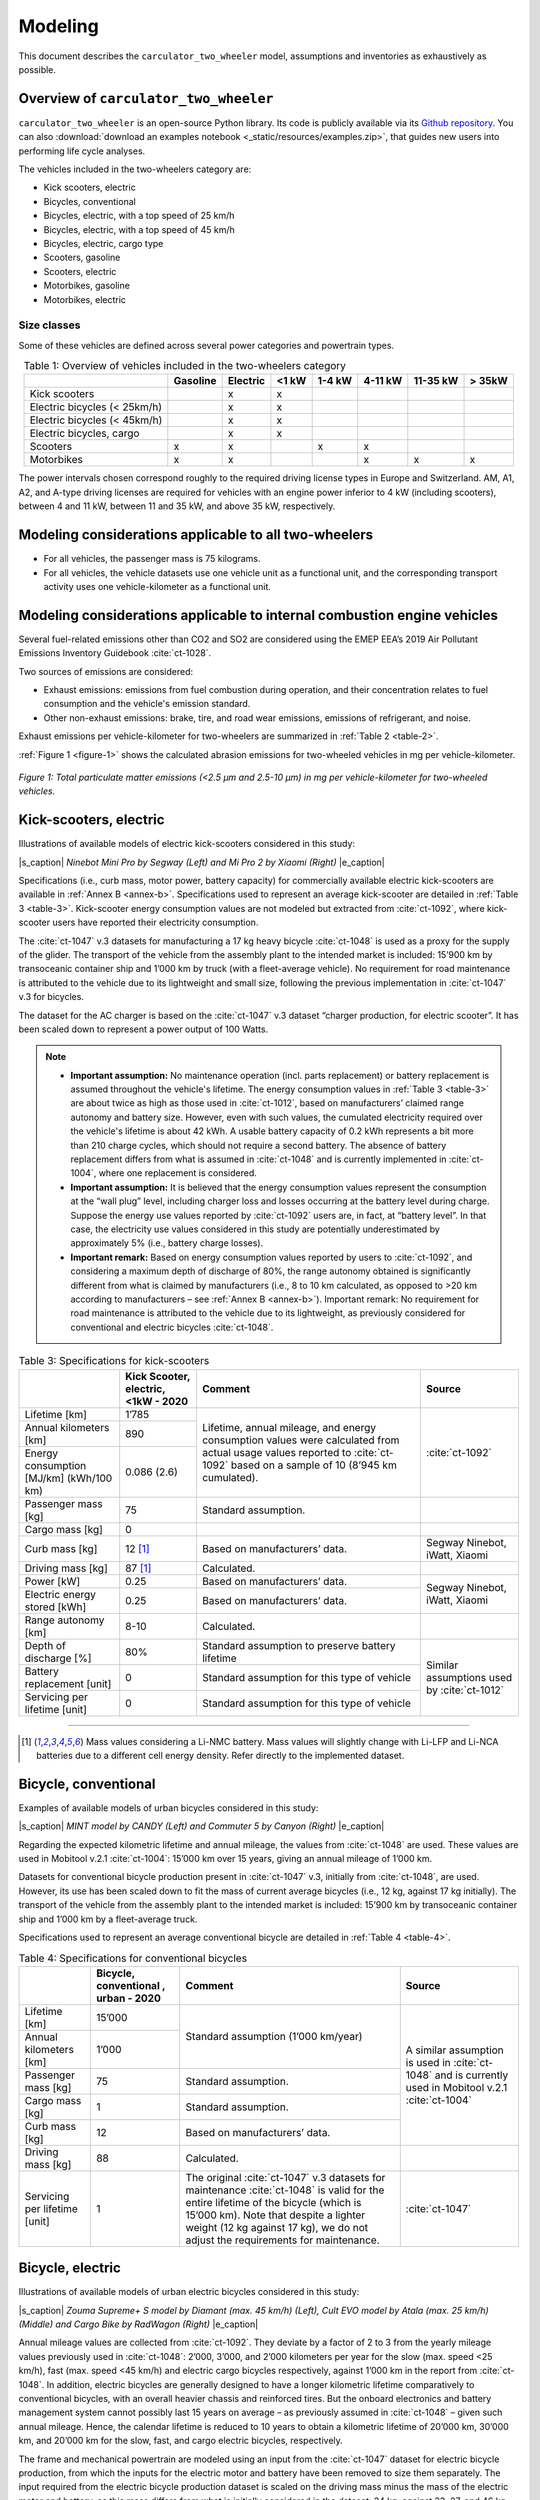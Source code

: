 .. _model:


Modeling
========

This document describes the ``carculator_two_wheeler`` model, assumptions
and inventories as exhaustively as possible.

Overview of ``carculator_two_wheeler``
--------------------------------------

``carculator_two_wheeler`` is an open-source Python library. Its code is publicly
available via its `Github repository <https://github.com/romainsacchi/carculator_two_wheeler>`__.
You can also :download:`download an examples notebook <_static/resources/examples.zip>`, that guides new users into performing life cycle analyses.

The vehicles included in the two-wheelers category are:

* Kick scooters, electric
* Bicycles, conventional
* Bicycles, electric, with a top speed of 25 km/h
* Bicycles, electric, with a top speed of 45 km/h
* Bicycles, electric, cargo type
* Scooters, gasoline
* Scooters, electric
* Motorbikes, gasoline
* Motorbikes, electric


Size classes
************

Some of these vehicles are defined across several power categories and powertrain types.

.. _table-1:

.. table:: Table 1: Overview of vehicles included in the two-wheelers category
   :widths: auto
   :align: center

   +-----------------------------+--------------+--------------+-----------+------------+---------------+--------------+----------------+
   |                             | **Gasoline** | **Electric** | **<1 kW** | **1-4 kW** | **4-11 kW**   | **11-35 kW** | **> 35kW**     |
   +=============================+==============+==============+===========+============+===============+==============+================+
   | Kick scooters               |              | x            | x         |            |               |              |                |
   +-----------------------------+--------------+--------------+-----------+------------+---------------+--------------+----------------+
   | Electric bicycles (< 25km/h)|              | x            | x         |            |               |              |                |
   +-----------------------------+--------------+--------------+-----------+------------+---------------+--------------+----------------+
   | Electric bicycles (< 45km/h)|              | x            | x         |            |               |              |                |
   +-----------------------------+--------------+--------------+-----------+------------+---------------+--------------+----------------+
   | Electric bicycles, cargo    |              | x            | x         |            |               |              |                |
   +-----------------------------+--------------+--------------+-----------+------------+---------------+--------------+----------------+
   | Scooters                    | x            | x            |           | x          | x             |              |                |
   +-----------------------------+--------------+--------------+-----------+------------+---------------+--------------+----------------+
   | Motorbikes                  | x            | x            |           |            | x             | x            | x              |
   +-----------------------------+--------------+--------------+-----------+------------+---------------+--------------+----------------+

The power intervals chosen correspond roughly to the required driving license types in Europe and Switzerland.
AM, A1, A2, and A-type driving licenses are required for vehicles with an engine power inferior to 4 kW (including scooters),
between 4 and 11 kW, between 11 and 35 kW, and above 35 kW, respectively.

Modeling considerations applicable to all two-wheelers
------------------------------------------------------

* For all vehicles, the passenger mass is 75 kilograms.
* For all vehicles, the vehicle datasets use one vehicle unit as a functional unit, and the corresponding transport activity uses one vehicle-kilometer as a functional unit.

Modeling considerations applicable to internal combustion engine vehicles
-------------------------------------------------------------------------
Several fuel-related emissions other than CO2 and SO2 are considered using
the EMEP EEA’s 2019 Air Pollutant Emissions Inventory Guidebook :cite:`ct-1028`.

Two sources of emissions are considered:

* Exhaust emissions: emissions from fuel combustion during operation, and their concentration relates to fuel consumption and the vehicle's emission standard.
* Other non-exhaust emissions: brake, tire, and road wear emissions, emissions of refrigerant, and noise.

Exhaust emissions per vehicle-kilometer for two-wheelers are summarized in :ref:`Table 2 <table-2>`.

.. _table-2:

.. csv-table:: Table 2: Exhaust emissions for two-wheelers, in grams per vehicle-kilometer.
    :file: _static/tables/table-1.csv
    :widths: auto
    :align: center
    :header-rows: 1

:ref:`Figure 1 <figure-1>` shows the calculated abrasion emissions for two-wheeled vehicles in mg per vehicle-kilometer.

.. _figure-1:

.. figure:: _static/img/image_1.png
    :align: center

    *Figure 1: Total particulate matter emissions (<2.5 µm and 2.5-10 µm) in mg per vehicle-kilometer for two-wheeled vehicles.*

Kick-scooters, electric
-----------------------
Illustrations of available models of electric kick-scooters considered in this study:

.. image:: /_static/img/image_2.png
    :width: 41%

.. image:: /_static/img/image_3.png
    :width: 50%

|s_caption| *Ninebot Mini Pro by Segway (Left) and Mi Pro 2 by Xiaomi (Right)* |e_caption|

Specifications (i.e., curb mass, motor power, battery capacity) for commercially available
electric kick-scooters are available in :ref:`Annex B <annex-b>`. Specifications used to represent an average
kick-scooter are detailed in :ref:`Table 3 <table-3>`. Kick-scooter energy consumption values are not
modeled but extracted from :cite:`ct-1092`, where kick-scooter users have reported their
electricity consumption.

The :cite:`ct-1047` v.3 datasets for manufacturing a 17 kg heavy bicycle
:cite:`ct-1048` is used as a proxy for the supply of the glider. The
transport of the vehicle from the assembly plant to the intended market is included: 15’900
km by transoceanic container ship and 1’000 km by truck (with a fleet-average vehicle). No
requirement for road maintenance is attributed to the vehicle due to its lightweight and small
size, following the previous implementation in :cite:`ct-1047` v.3 for bicycles.

The dataset for the AC charger is based on the :cite:`ct-1047` v.3 dataset “charger
production, for electric scooter”. It has been scaled down to represent a power output of 100
Watts.

.. note::

    * **Important assumption:** No maintenance operation (incl. parts replacement) or battery
      replacement is assumed throughout the vehicle's lifetime. The energy consumption values in
      :ref:`Table 3 <table-3>` are about twice as high as those used in :cite:`ct-1012`, based on
      manufacturers’ claimed range autonomy and battery size. However, even with such values,
      the cumulated electricity required over the vehicle's lifetime is about 42 kWh. A usable
      battery capacity of 0.2 kWh represents a bit more than 210 charge cycles, which should not
      require a second battery. The absence of battery replacement differs from what is assumed
      in :cite:`ct-1048` and is currently implemented in :cite:`ct-1004`, where one replacement is considered.
    * **Important assumption:** It is believed that the energy consumption values represent the
      consumption at the “wall plug” level, including charger loss and losses occurring at the
      battery level during charge. Suppose the energy use values reported by :cite:`ct-1092`
      users are, in fact, at “battery level”. In that case, the electricity use values considered in this
      study are potentially underestimated by approximately 5% (i.e., battery charge losses).
    * **Important remark:** Based on energy consumption values reported by users to
      :cite:`ct-1092`, and considering a maximum depth of discharge of 80%, the range autonomy
      obtained is significantly different from what is claimed by manufacturers (i.e., 8 to 10 km
      calculated, as opposed to >20 km according to manufacturers – see :ref:`Annex B <annex-b>`).
      Important remark: No requirement for road maintenance is attributed to the vehicle due to
      its lightweight, as previously considered for conventional and electric bicycles :cite:`ct-1048`.

.. _table-3:

.. table:: Table 3: Specifications for kick-scooters
   :widths: auto
   :align: center

   +-------------------------------+--------------------------+-----------------------------------+-------------------------------+
   | |kick-scooter-img|            | **Kick Scooter,**        | **Comment**                       | **Source**                    |
   |                               | **electric, <1kW - 2020**|                                   |                               |
   +===============================+==========================+===================================+===============================+
   | Lifetime [km]                 | 1’785                    | Lifetime, annual mileage, and     | :cite:`ct-1092`               |
   +-------------------------------+--------------------------+ energy consumption values were    +                               +
   | Annual kilometers [km]        | 890                      | calculated from actual usage      |                               |
   +-------------------------------+--------------------------+ values reported to :cite:`ct-1092`+                               +
   | Energy consumption [MJ/km]    | 0.086 (2.6)              | based on a sample of 10           |                               |
   | (kWh/100 km)                  |                          | (8’945 km cumulated).             |                               |
   +-------------------------------+--------------------------+-----------------------------------+-------------------------------+
   | Passenger mass [kg]           | 75                       | Standard assumption.              |                               |
   +-------------------------------+--------------------------+-----------------------------------+-------------------------------+
   | Cargo mass [kg]               | 0                        |                                   |                               |
   +-------------------------------+--------------------------+-----------------------------------+-------------------------------+
   | Curb mass [kg]                | 12 [1]_                  | Based on manufacturers’ data.     | Segway Ninebot, iWatt, Xiaomi |
   +-------------------------------+--------------------------+-----------------------------------+-------------------------------+
   | Driving mass [kg]             | 87 [1]_                  | Calculated.                       |                               |
   +-------------------------------+--------------------------+-----------------------------------+-------------------------------+
   | Power [kW]                    | 0.25                     | Based on manufacturers’ data.     | Segway Ninebot, iWatt, Xiaomi |
   +-------------------------------+--------------------------+-----------------------------------+                               +
   | Electric energy stored [kWh]  | 0.25                     | Based on manufacturers’ data.     |                               |
   +-------------------------------+--------------------------+-----------------------------------+-------------------------------+
   | Range autonomy [km]           | 8-10                     | Calculated.                       |                               |
   +-------------------------------+--------------------------+-----------------------------------+-------------------------------+
   | Depth of discharge [%]        | 80%                      | Standard assumption to preserve   | Similar assumptions used by   |
   |                               |                          | battery lifetime                  | :cite:`ct-1012`               |
   +-------------------------------+--------------------------+-----------------------------------+                               +
   | Battery replacement [unit]    | 0                        | Standard assumption for this      |                               |
   |                               |                          | type of vehicle                   |                               |
   +-------------------------------+--------------------------+-----------------------------------+                               +
   | Servicing per lifetime [unit] | 0                        | Standard assumption for this      |                               |
   |                               |                          | type of vehicle                   |                               |
   +-------------------------------+--------------------------+-----------------------------------+-------------------------------+

-----------

.. [1] Mass values considering a Li-NMC battery. Mass values will slightly change with Li-LFP and Li-NCA batteries due to a different cell energy density. Refer directly to the implemented dataset.


.. |kick-scooter-img| image:: /_static/img/image_4.png
    :width: 100%


Bicycle, conventional
---------------------
Examples of available models of urban bicycles considered in this study:

.. image:: /_static/img/image_5.png
    :width: 42%

.. image:: /_static/img/image_6.png
    :width: 50%

|s_caption| *MINT model by CANDY (Left) and Commuter 5 by Canyon (Right)* |e_caption|

Regarding the expected kilometric lifetime and annual mileage, the values from
:cite:`ct-1048` are used. These values are used in Mobitool v.2.1
:cite:`ct-1004`: 15’000 km over 15 years, giving an annual mileage of 1’000 km.

Datasets for conventional bicycle production present in :cite:`ct-1047` v.3, initially
from :cite:`ct-1048`, are used. However, its use has been scaled
down to fit the mass of current average bicycles (i.e., 12 kg, against 17 kg initially). The
transport of the vehicle from the assembly plant to the intended market is included: 15’900
km by transoceanic container ship and 1’000 km by a fleet-average truck.

Specifications used to represent an average conventional bicycle are detailed in :ref:`Table 4 <table-4>`.

.. _table-4:

.. table:: Table 4: Specifications for conventional bicycles
   :widths: auto
   :align: center

   +-------------------------------+--------------------------+-----------------------------------+-------------------------------+
   | |bicycles-img|                | **Bicycle, conventional**| **Comment**                       | **Source**                    |
   |                               | **, urban - 2020**       |                                   |                               |
   +===============================+==========================+===================================+===============================+
   | Lifetime [km]                 | 15’000                   | Standard assumption               | A similar assumption is used  |
   +-------------------------------+--------------------------+ (1’000 km/year)                   + in :cite:`ct-1048` and is     +
   | Annual kilometers [km]        | 1’000                    |                                   | currently used in             |
   +-------------------------------+--------------------------+-----------------------------------+ Mobitool v.2.1 :cite:`ct-1004`+
   | Passenger mass [kg]           | 75                       | Standard assumption.              |                               |
   +-------------------------------+--------------------------+-----------------------------------+                               +
   | Cargo mass [kg]               | 1                        | Standard assumption.              |                               |
   +-------------------------------+--------------------------+-----------------------------------+                               +
   | Curb mass [kg]                | 12                       | Based on manufacturers’ data.     |                               |
   +-------------------------------+--------------------------+-----------------------------------+-------------------------------+
   | Driving mass [kg]             | 88                       | Calculated.                       |                               |
   +-------------------------------+--------------------------+-----------------------------------+-------------------------------+
   | Servicing per lifetime [unit] | 1                        | The original :cite:`ct-1047` v.3  | :cite:`ct-1047`               |
   |                               |                          | datasets for maintenance          |                               |
   |                               |                          | :cite:`ct-1048` is valid for the  |                               |
   |                               |                          | entire lifetime of the bicycle    |                               |
   |                               |                          | (which is 15’000 km). Note that   |                               |
   |                               |                          | despite a lighter weight (12 kg   |                               |
   |                               |                          | against 17 kg), we do not adjust  |                               |
   |                               |                          | the requirements for maintenance. |                               |
   +-------------------------------+--------------------------+-----------------------------------+-------------------------------+

.. |bicycles-img| image:: /_static/img/image_7.png
    :width: 100%

Bicycle, electric
-----------------
Illustrations of available models of urban electric bicycles considered in this study:

.. image:: /_static/img/image_8.png
    :width: 32%

.. image:: /_static/img/image_9.png
    :width: 28%

.. image:: /_static/img/image_10.png
    :width: 33%

|s_caption| *Zouma Supreme+ S model by Diamant (max. 45 km/h) (Left), Cult EVO model by Atala (max. 25 km/h) (Middle) and Cargo Bike by RadWagon (Right)* |e_caption|

Annual mileage values are collected from :cite:`ct-1092`. They deviate by a factor of 2 to 3
from the yearly mileage values previously used in :cite:`ct-1048`:
2’000, 3’000, and 2’000 kilometers per year for the slow (max. speed <25 km/h), fast (max.
speed <45 km/h) and electric cargo bicycles respectively, against 1’000 km in the report
from :cite:`ct-1048`.
In addition, electric bicycles are generally designed to have a longer kilometric lifetime
comparatively to conventional bicycles, with an overall heavier chassis and reinforced tires.
But the onboard electronics and battery management system cannot possibly last 15 years
on average – as previously assumed in :cite:`ct-1048` – given such
annual mileage. Hence, the calendar lifetime is reduced to 10 years to obtain a kilometric
lifetime of 20’000 km, 30’000 km, and 20’000 km for the slow, fast, and cargo electric
bicycles, respectively.

The frame and mechanical powertrain are modeled using an input from the
:cite:`ct-1047` dataset for electric bicycle production, from which the inputs for the
electric motor and battery have been removed to size them separately. The input required
from the electric bicycle production dataset is scaled on the driving mass minus the mass of
the electric motor and battery, as this mass differs from what is initially considered in the
dataset: 24 kg, against 23, 27, and 46 kg considered here for the slow, fast and cargo
electric bicycles, respectively.

The transport of the vehicle from the assembly plant to the intended market is included:
15’900 km by ship and 1’000 km by truck. Abrasion emissions are scaled on the driving
mass, but the datasets for abrasion emissions of passenger cars in :cite:`ct-1047`
are used to approximate their composition.

A 500W charger dataset has been created based on the :cite:`ct-1047` dataset for
an electric scooter charger, and it has been scaled down accordingly based on the power
output. This follows the approach used by :cite:`ct-1012`.

The disposal of the bicycle is specified separately.

.. note::

    * **Important remark:** No requirement for road maintenance is attributed to the vehicle due to
      its lightweight and small size, as previously considered in :cite:`ct-1048`.
    * **Important remark:** Based on energy consumption data reported to :cite:`ct-1092`, and
      considering a maximum depth of discharge of 80%, range autonomy values are found to be
      twice to thrice as low as what is claimed by manufacturers (e.g., 32 km for 45 km/h electric
      bicycles, as opposed to >90 km according to manufacturers – see :ref:`Annex A <annex-a>`).

Specifications (i.e., curb mass, motor power, battery capacity, and range autonomy) for
commercially available electric bicycles in :ref:`Annex A <annex-a>`. Specifications for electric bicycles
considered in this study are presented in :ref:`Table 5 <table-5>`.

.. _table-5:

.. table:: Table 5: Specifications for electric bicycles
   :widths: auto
   :align: center

   +-------------------------------+--------------------------+--------------------------+--------------------------+-----------------------------------+-------------------------------+
   | |e-bicycles-img|              | **Bicycle, electric**    | **Bicycle, electric**    | **Bicycle, electric**    | **Comment**                       | **Source**                    |
   |                               | **(<25 km/h) - 2020**    | **(<45 km/h) - 2020**    | **(cargo)**              |                                   |                               |
   +===============================+==========================+==========================+==========================+===================================+===============================+
   | Lifetime [km]                 | 20’000                   | 30’000                   | 20’000                   | Annual mileage and energy         | :cite:`ct-1092`               |
   +-------------------------------+--------------------------+--------------------------+--------------------------+ consumption values calculated from+                               +
   | Annual kilometers [km]        | 2’000                    | 3’000                    | 2’000                    | actual usage values reported to   |                               |
   +-------------------------------+--------------------------+--------------------------+--------------------------+ :cite:`ct-1092` based on a sample +                               +
   | Energy consumption [MJ/km]    | 0.025 (0.75)             | 0.045 (1.38)             | 0.035 (1.06)             | of 69 for “slow” electric bicycles|                               |
   |                               |                          |                          |                          | (350’000 km cumulated), 21 for    |                               |
   |                               |                          |                          |                          | “fast” electric bicycles (230’000 |                               |
   |                               |                          |                          |                          | km cumulated) and 4 for electric  |                               |
   |                               |                          |                          |                          | cargo bikes (8,200 km cumulated). |                               |
   |                               |                          |                          |                          | The lifetime has been estimated by|                               |
   |                               |                          |                          |                          | multiplying the annual mileage by |                               |
   |                               |                          |                          |                          | ten years                         |                               |
   +-------------------------------+--------------------------+--------------------------+--------------------------+-----------------------------------+-------------------------------+
   | Passenger mass [kg]           | 75                       | 75                       | 75                       | Standard assumption.              |                               |
   +-------------------------------+--------------------------+--------------------------+--------------------------+-----------------------------------+-------------------------------+
   | Cargo mass [kg]               | 1                        | 1                        | 50                       |                                   |                               |
   +-------------------------------+--------------------------+--------------------------+--------------------------+-----------------------------------+-------------------------------+
   | Curb mass [kg]                | 23 [2]_                  | 27 [1]_                  | 45 [1]_                  | Based on manufacturers’ data.     | Cube,Haibike, Raleigh,Fischer |
   +-------------------------------+--------------------------+--------------------------+--------------------------+-----------------------------------+-------------------------------+
   | Driving mass [kg]             | 99 [1]_                  | 103 [1]_                 | 170                      | Calculated.                       |                               |
   +-------------------------------+--------------------------+--------------------------+--------------------------+-----------------------------------+-------------------------------+
   | Power [kW]                    | 0.25                     | 0.5                      | 0.25                     | Based on manufacturers’ data.     | Cube, Haibike, Raleigh,       |
   +-------------------------------+--------------------------+--------------------------+--------------------------+-----------------------------------+ Fischer, Babboe               +
   | Electric energy stored [kWh]  | 0.5                      | 0.5                      | 0.5                      | Based on manufacturers’ data.     |                               |
   +-------------------------------+--------------------------+--------------------------+--------------------------+-----------------------------------+-------------------------------+
   | Range autonomy [km]           | 60                       | 32                       | 40                       | Calculated.                       |                               |
   +-------------------------------+--------------------------+--------------------------+--------------------------+-----------------------------------+-------------------------------+
   | Depth of discharge [%]        | 80%                      | 80%                      | 80%                      | Standard assumption to preserve   | Similar assumptions were used |
   |                               |                          |                          |                          | the battery lifetime.             | by :cite:`ct-1012`            |
   |                               |                          |                          |                          |                                   |                               |
   +-------------------------------+--------------------------+--------------------------+--------------------------+-----------------------------------+                               +
   | Battery replacement [unit]    | 1                        | 1                        | 1                        | Standard assumption for this type |                               |
   |                               |                          |                          |                          | of vehicle                        |                               |
   +-------------------------------+--------------------------+--------------------------+--------------------------+-----------------------------------+-------------------------------+
   | Servicing per lifetime [unit] | 1.33                     | 2                        | 1.33                     | The original :cite:`ct-1047`      |                               |
   |                               |                          |                          |                          | datasets for maintenance assumes  |                               |
   |                               |                          |                          |                          | a lifetime 15’000 km, yielding a  |                               |
   |                               |                          |                          |                          | factor superior to 1.             |                               |
   +-------------------------------+--------------------------+--------------------------+--------------------------+-----------------------------------+-------------------------------+

------------

.. [2] Mass values considering a Li-NMC battery. Mass values will slightly change with Li-LFP and Li-NCA batteries due to a different cell energy density. Refer to the implemented dataset directly.


.. |e-bicycles-img| image:: /_static/img/image_11.png
    :width: 100%

Scooter, gasoline
-----------------
Examples of available models of gasoline scooters considered in this study:

.. image:: /_static/img/image_12.png
    :width: 45%

.. image:: /_static/img/image_13.png
    :width: 50%

|s_caption| *Vespa Primavera model by Piaggio (50 cm3, <4 kW) (Left) and PCX 125 model by Honda (125 cm3, 4-11 kW) (Right)* |e_caption|

Fuel consumption values are extracted from :cite:`ct-1092` over a cumulated mileage of 6.6 million vehicle-kilometers.

The national vehicle registry (MOFIS) from :cite:`ct-1003` is used to obtain the age of
gasoline scooters when discarded. The road transport survey data from TRACCS
:cite:`ct-1060` for Switzerland in 2010 is used to get the annual mileage of
mopeds/scooters. The values calculated are presented in :ref:`Table 6 <table-6>`.

.. _table-6:

.. table:: Table 6: Kilometric and calendar lifetime values for gasoline scooters
   :widths: auto
   :align: center

   +--------------------------------------+-----------------------------------+--------------------------------------+
   |                                      | **Age of decommissioning (i.e.,** | **Cumulated mileage reached at the** |
   |                                      | **calendar lifetime) [years]**    | **age of decommissioning (i.e.,**    |
   |                                      |                                   | **kilometric lifetime) [km]**        |
   +======================================+===================================+======================================+
   | **Source**                           | MOFIS registry :cite:`ct-1003`    | TRACCS 2010 survey data for          |
   |                                      |                                   | Switzerland :cite:`ct-1060`          |
   +--------------------------------------+-----------------------------------+--------------------------------------+
   | **Comment**                          | Outliers have been removed (i.e., | Annual mileage values for “Mopeds”   |
   |                                      | <5 years and >30 years).          | and "2-s motorcycles".               |
   |                                      | Corresponds to gasoline-fueled    |                                      |
   |                                      | “kleinmotorrad” in the registry.  |                                      |
   +--------------------------------------+-----------------------------------+--------------------------------------+
   | **Sample size**                      | 14’520                            |                                      |
   +--------------------------------------+-----------------------------------+--------------------------------------+
   | **Scooter, gasoline, <4 kW**         | 16                                | 25’000                               |
   +--------------------------------------+-----------------------------------+--------------------------------------+
   | **Scooter, gasoline, 4-11 kW**       | 16                                | 30’000                               |
   +--------------------------------------+-----------------------------------+--------------------------------------+

The glider and the mechanical powertrain of the scooter are modeled using the
:cite:`ct-1047` dataset “motor scooter production” and scaled to mass accordingly,
as the original dataset is meant to represent a 90 kg heavy scooter. The fuel tank is modeled
separately, using an input of injection-molded high-density polyethylene.

Market development indicates a preference for 2-stroke engines for engines with a small
displacement volume (which allows extracting more power out of an otherwise small engine).
In contrast, most engines with a displacement volume superior to 50 cm3 are 4-stroke (more
reliable). In this study, engines with a power output inferior to 4 kW are assumed to be 2-
stroke, while engines for which the power output is between 4 and 11 kW are considered 4-
stroke.

Emission factors from the EMEP EEA’s 2019 Air Pollutant Emissions Inventory Guidebook
:cite:`ct-1028` are used for the emission standards, with the
additional distinction between 2-stroke and 4-stroke engines (see :ref:`Table 2 <table-2>`).
Accordingly, 2-stroke engine vehicles are supplied with fuel from the dataset “petrol blending for two-stroke
engines” which contains a certain amount of lubricating motor oil.

The transport of the vehicle from the assembly plant to the intended market is included:
15’900 km by transoceanic container ship and 1’000 km by a fleet-average truck.

Abrasion emissions are scaled on the driving mass, but the dataset for abrasion emissions
of passenger cars in :cite:`ct-1047` is used to approximate their composition.

The disposal of the scooter is included in the “motor scooter production” dataset.

Scooters manufactured in 2006, 2016, and 2020 are modeled to represent the emission
standards EURO 3, 4, and 5, respectively. Specifications for gasoline scooters considered in
this study are presented in :ref:`Table 7 <table-7>`.

.. _table-7:

.. csv-table:: Table 7: Specifications for gasoline scooters
    :file: _static/tables/table-2.csv
    :widths: auto
    :align: center
    :header-rows: 1

.. |g-scooters-img| image:: /_static/img/image_14.png
    :width: 100%

Scooter, electric
-----------------
Examples of available models of electric scooters considered in this study:

.. image:: /_static/img/image_15.png
    :width: 35%

.. image:: /_static/img/image_16.png
    :width: 52%

|s_caption| *NQi Pro model by NIU (<4 kW) (Left) and VX-1 model by Vectrix (4-11 kW) (Right)* |e_caption|

The national vehicle registry (MOFIS) from :cite:`ct-1003` is used to obtain the age of
electric scooters when discarded. However, as :ref:`Table 8 <table-8>` indicates, the lifetime values
obtained are substantially lower than that of gasoline scooters (:ref:`Table 6 <table-6>`). The road transport
survey data from :cite:`ct-1060` for Switzerland in 2010 is used to obtain the
annual mileage of mopeds/scooters, and the values calculated are presented in :ref:`Table 6 <table-6>`.

.. note::

   **Important assumption:** Because electric scooters are relatively recent on the market, the
   lifetime values obtained (i.e., nine years, see :ref:`Table 8 <table-8>`) probably under represent the
   performances expected from electric scooters manufactured in 2020. Hence, a similar
   lifetime value as for gasoline scooters is assumed instead – without any good data to
   support this. Time will confirm whether this assumption is correct or whether electric
   scooters are discarded earlier than their gasoline counterparts (e.g., when the first battery
   needs replacement). It is noted that :cite:`ct-1048` also assumed 25’000 km for electric scooters.

.. _table-8:

.. table:: Table 8: Kilometric and calendar lifetime values for electric scooters
   :widths: auto
   :align: center

   +--------------------------------------+-----------------------------------+-----------------------------------+--------------------------------------+
   |                                      | **Age of decommissioning (i.e.,** | **Corrected age of**              | **Cumulated mileage reached at the** |
   |                                      | **calendar lifetime) [years]**    | **decommissioning [years]**       | **age of decommissioning (i.e.,**    |
   |                                      |                                   |                                   | **kilometric lifetime) [km]**        |
   +======================================+===================================+===================================+======================================+
   | **Source**                           | MOFIS registry :cite:`ct-1003`    |                                   | TRACCS 2010 survey data for          |
   |                                      |                                   |                                   | Switzerland :cite:`ct-1060`          |
   +--------------------------------------+-----------------------------------+-----------------------------------+--------------------------------------+
   | **Comment**                          | Outliers have been removed (i.e., | Current electric scooters are     | Annual mileage values for “Mopeds”   |
   |                                      | <5 years and >30 years).          | assumed to last as long as their  | and "2-s motorcycles".               |
   |                                      | Corresponds to electricity-powered| gasoline counterpart.             |                                      |
   |                                      | “kleinmotorrad” in the registry.  |                                   |                                      |
   +--------------------------------------+-----------------------------------+-----------------------------------+--------------------------------------+
   | **Sample size**                      | 1’036                             |                                   |                                      |
   +--------------------------------------+-----------------------------------+-----------------------------------+--------------------------------------+
   | **Scooter, electric, <4 kW**         | 9                                 | 16                                | 25’000                               |
   +--------------------------------------+-----------------------------------+-----------------------------------+--------------------------------------+
   | **Scooter, electric, 4-11 kW**       | 9                                 | 16                                | 30’000                               |
   +--------------------------------------+-----------------------------------+-----------------------------------+--------------------------------------+

The :cite:`ct-1047` datasets for glider and electric powertrain for an electric scooter
are used :cite:`ct-1048` – these datasets refer to 1 kilogram of glider and electric powertrain, respectively.
The dataset for the electric powertrain production does not contain the battery, which is modeled separately.

The transport of the vehicle from the assembly plant to the intended market is included:
15’900 km by transoceanic container ship and 1’000 km by a fleet-average truck.

Abrasion emissions are scaled on the driving mass, but the dataset for abrasion emissions
of passenger cars in :cite:`ct-1047` is used to approximate their composition.

The disposal of the scooter (incl. the batteries) is not included in either of the datasets for the
glider or electric powertrain and is therefore added separately. Specifications for electric
scooters considered in this study are presented in :ref:`Table 9 <table-9>`.

.. _table-9:

.. csv-table:: Table 9: Specifications for electric scooters
    :file: _static/tables/table-3.csv
    :widths: auto
    :align: center
    :header-rows: 1

----------

.. [3] Mass values considering a Li-NMC battery. Mass values will slightly change with Li-LFP and Li-NCA batteries due to a different cell energy density. Refer to the implemented dataset directly.


Motorbike, gasoline
-------------------
Examples of available models of gasoline motorbikes considered in this study:

.. image:: /_static/img/image_17.png
    :width: 31%

.. image:: /_static/img/image_18.png
    :width: 33%

.. image:: /_static/img/image_19.png
    :width: 32%

|s_caption| *Seventy models by MASH (4-11 kW) (Left), G 310 R model by BMW (11-35 kW) (Middle) and Ninja model by Kawasaki (>35 kW) (Right)* |e_caption|

The national vehicle registry (MOFIS) from :cite:`ct-1003` is used to obtain the age of gasoline motorbikes when discarded.

While annual mileage values can also be obtained, as with scooters, from the 2010 TRACCS survey data,
the more recent 2015 Swiss Mobility census :cite:`ct-1033` seems a better option. In the micro census report,
the annual mileage for motorcycles, excluding light motorcycles (i.e., scooters), is presented by engine displacement
volume: “up to 125 cm3”, “126-749 cm3”, and “750-999 cm3” are used to represent “4-11 kW”, “11-35 kW” and “>35 kW” respectively.

.. note::

   **Important remark:** the kilometric lifetime values obtained differ significantly from those used
   by :cite:`ct-1014`. Cox and Mutel considered a lifetime of 28-69’000 and 145’000 km for small (i.e., 4 and 11 kW)
   and large (50 kW) motorbikes, respectively, against 25’000 and 40’500 km in this study.

A dataset specific to motorbike production with the characteristics listed in :ref:`Table 10 <table-10>` could
not be obtained. Hence, the dataset from :cite:`ct-1047` “motor scooter production”
is used instead to approximate the energy and material requirements for manufacturing the
glider and the mechanical part of the powertrain. The dataset initially refers to a 90 kg heavy
scooter. The same approach is adopted for vehicle maintenance, where the dataset for scooter maintenance is used.

The disposal of the vehicle is already included in the “motor scooter production” dataset.

Vehicle specifications used in this study for gasoline motorbikes
are presented in :ref:`Table 11 <table-11>` - :ref:`Table 13 <table-13>`.

.. _table-10:

.. csv-table:: Table 10: Kilometric and calendar lifetime values for gasoline motorbikes
    :file: _static/tables/table-4.csv
    :widths: auto
    :align: center
    :header-rows: 1

4-11 kW
*******

.. _table-11:

.. csv-table:: Table 11: Specifications for gasoline motorbikes, 4-11 kW
    :file: _static/tables/table-5.csv
    :widths: auto
    :align: center
    :header-rows: 1

11-35 kW
********

.. _table-12:

.. csv-table:: Table 12: Specifications for gasoline motorbikes, 11-35 kW
    :file: _static/tables/table-6.csv
    :widths: auto
    :align: center
    :header-rows: 1

>35 kW
******

.. _table-13:

.. csv-table:: Table 13: Specifications for gasoline motorbikes, >35 kW
    :file: _static/tables/table-7.csv
    :widths: auto
    :align: center
    :header-rows: 1

.. |g-motorbikes-img| image:: /_static/img/image_20.png
    :width: 100%

Fleet average
*************

The fleet composition data of HBEFA 4.1 provides enough details to build a fleet-average
motorbike. There are, however, several limitations to using HBEFA fleet data:

* According to HBEFA’s fleet composition, 33% of the total fleet vehicle-kilometers are
  driven by motorcycles with an emission standard anterior to EURO-3, which are not
  vehicle models considered in this study. The share of vehicle-kilometers driven by
  these old motorbikes is allocated instead to EURO-3 motorbikes, with the risk of
  underestimating the emission of exhaust pollutants, notably CO.
* 7% of the fleet vehicle-kilometers are driven with 2-stroke engines, not vehicle
  models considered in this study (only small scooters). Hence, the 4-stroke
  counterpart will be used instead to represent this share of vehicle-kilometer. In
  practice, however, 2-stroke motorbikes have almost completely disappeared from the
  market today as they are not allowed to drive on the road in many countries (i.e., they
  mainly do not comply with noise and emission limits), with only a few models of off-
  road and racing motorbikes left. Hence, substituting 4-stroke engine motorbikes for 2-
  stroke ones is reasonable.
* A last limitation is that HBEFA’s vehicle labeling does not precisely match the
  vehicles considered here. Besides the emission standard, the distinction is made
  between motorbikes with an engine displacement inferior or superior to 250 cm3. The
  “4-11 kW” category is used to represent HBEFA’s vehicles with an engine
  displacement below 250 cm3, while the fleet share represented by vehicles with an
  engine displacement superior to 250 cm3 is represented evenly by the “11-35 kW”
  and “>35 kW” categories.

Based on this, the fleet composition presented in :ref:`Table 14 <table-14>` characterizes a fleet-average gasoline motorbike.

.. _table-14:

.. table:: Table 14: Fleet composition data for gasoline motorbikes in Switzerland in 2020
   :widths: auto
   :align: center

   +-------------------+----------+-------------------------------------------------------------+
   |                   |          | Vehicle-km share in the 2020 Swiss gasoline motorbike fleet |
   +===================+==========+=====================+===================+===================+
   |                   |          | **4-11 kW**         | **11-35 kW**      | **>35 kW**        |
   +-------------------+----------+---------------------+-------------------+-------------------+
   | **Gasoline**      | **2006** | 21.5%               | 23.75%            | 23.75%            |
   +                   +----------+---------------------+-------------------+-------------------+
   |                   | **2016** | 8.25%               | 11.38%            | 11.38%            |
   +-------------------+----------+---------------------+-------------------+-------------------+

Motorbike, electric
-------------------

A dataset specific to electric motorbikes production with the characteristics listed in :ref:`Table 16 <table-16>`
above could not be obtained. Hence, the dataset “glider production, for electric scooter” is
used instead to approximate the energy and material requirements for manufacturing the
glider and the mechanical part of the powertrain. In addition, the dataset “electric powertrain
production, for electric scooter” is used to approximate the manufacture of the electric part of
the powertrain (incl. the electric motor) – the battery is modeled separately from the
powertrain. The energy consumption values are based on reported values from users on :cite:`ct-1092`.

The disposal of the vehicle is specified separately.

.. note::

   **Important assumption:** The national vehicle registry (MOFIS) from :cite:`ct-1003` does not
   have a sample of decommissioned electric motorbikes large enough to be used. Hence, a similar lifetime value to
   gasoline motorbikes is assumed instead – without any good data to support this. Similarly, the annual mileage
   values from the 2015 Swiss micro-census on mobility :cite:`ct-1033` are used.

.. _table-15:

.. csv-table:: Table 15: Kilometric and calendar lifetime values for electric motorbikes
    :file: _static/tables/table-8.csv
    :widths: auto
    :align: center
    :header-rows: 1

Specifications for the electric motorbikes considered in this study are presented in :ref:`Table 16 <table-16>`.

.. _table-16:

.. csv-table:: Table 16: Specifications for the electric motorbikes
    :file: _static/tables/table-9.csv
    :widths: auto
    :align: center
    :header-rows: 1

-------------

.. [4] Mass values considering a Li-NMC battery. Mass values will slightly change with Li-LFP and Li-NCA batteries due to a different cell energy density. Refer to the implemented dataset directly.


